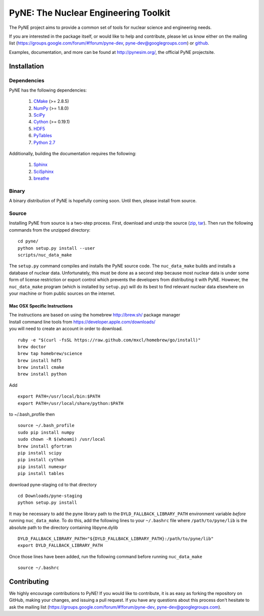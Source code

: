 PyNE: The Nuclear Engineering Toolkit
=====================================
The PyNE project aims to provide a common set of tools for nuclear 
science and engineering needs.

If you are interested in the package itself, or would like to help
and contribute, please let us know either on the mailing list 
(https://groups.google.com/forum/#!forum/pyne-dev, 
pyne-dev@googlegroups.com) or `github`_.

Examples, documentation, and more can be found at 
http://pynesim.org/, the official PyNE projectsite.

.. _github: https://github.com/pyne/pyne

.. install-start

.. _install:

============
Installation
============
-------------
Dependencies
-------------
PyNE has the following dependencies:

   #. `CMake <http://www.cmake.org/>`_ (>= 2.8.5)
   #. `NumPy <http://www.numpy.org/>`_ (>= 1.8.0)
   #. `SciPy <http://www.scipy.org/>`_
   #. `Cython <http://cython.org/>`_ (>= 0.19.1)
   #. `HDF5 <http://www.hdfgroup.org/HDF5/>`_
   #. `PyTables <http://www.pytables.org/>`_
   #. `Python 2.7 <http://www.python.org/>`_

Additionally, building the documentation requires the following:

   #. `Sphinx <http://sphinx-doc.org/>`_
   #. `SciSphinx <https://github.com/numfocus/scisphinx>`_
   #. `breathe <http://michaeljones.github.io/breathe/>`_ 

------
Binary
------
A binary distribution of PyNE is hopefully coming soon.  Until then, please
install from source.


.. _install_source:

------
Source
------
Installing PyNE from source is a two-step process.  First, download and 
unzip the source (`zip`_, `tar`_).  Then run the following commands from 
the unzipped directory::

    cd pyne/
    python setup.py install --user
    scripts/nuc_data_make

The ``setup.py`` command compiles and installs the PyNE source code.
The ``nuc_data_make`` builds and installs a database of nuclear data.
Unfortunately, this must be done as a second step because most nuclear 
data is under some form of license restriction or export control which 
prevents the developers from distributing it with PyNE.  However, the 
``nuc_data_make`` program (which is installed by ``setup.py``) will
do its best to find relevant nuclear data elsewhere on your machine
or from public sources on the internet.  

^^^^^^^^^^^^^^^^^^^^^^^^^^^^^
Mac OSX Specific Instructions
^^^^^^^^^^^^^^^^^^^^^^^^^^^^^
| The instructions are based on using the homebrew http://brew.sh/ package manager
| Install command line tools from https://developer.apple.com/downloads/
| you will need to create an account in order to download.
::

    ruby -e "$(curl -fsSL https://raw.github.com/mxcl/homebrew/go/install)"
    brew doctor
    brew tap homebrew/science
    brew install hdf5
    brew install cmake
    brew install python

Add ::

    export PATH=/usr/local/bin:$PATH
    export PATH=/usr/local/share/python:$PATH

to ~/.bash_profile then ::

    source ~/.bash_profile
    sudo pip install numpy
    sudo chown -R $(whoami) /usr/local
    brew install gfortran
    pip install scipy
    pip install cython
    pip install numexpr
    pip install tables

download pyne-staging cd to that directory ::


    cd Downloads/pyne-staging
    python setup.py install

It may be necessary to add the pyne library path to the
``DYLD_FALLBACK_LIBRARY_PATH`` environment variable *before* running 
``nuc_data_make``. To do this, add the following lines to your 
``~/.bashrc`` file where ``/path/to/pyne/lib`` is the absolute path to the 
directory containing libpyne.dylib ::

    DYLD_FALLBACK_LIBRARY_PATH="${DYLD_FALLBACK_LIBRARY_PATH}:/path/to/pyne/lib"
    export DYLD_FALLBACK_LIBRARY_PATH

Once those lines have been added, run the following command before running 
``nuc_data_make`` ::

    source ~/.bashrc

.. install-end


============
Contributing
============
We highly encourage contributions to PyNE! If you would like to contribute, 
it is as easy as forking the repository on GitHub, making your changes, and 
issuing a pull request. If you have any questions about this process don't 
hesitate to ask the mailing list (https://groups.google.com/forum/#!forum/pyne-dev, 
pyne-dev@googlegroups.com).


.. _zip: https://github.com/pyne/pyne/zipball/0.3
.. _tar: https://github.com/pyne/pyne/tarball/0.3

